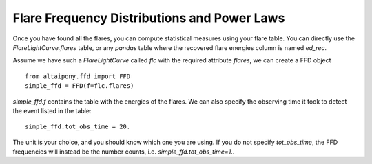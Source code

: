 Flare Frequency Distributions and Power Laws
=====

Once you have found all the flares, you can compute statistical measures using your flare table. You can directly use the `FlareLightCurve.flares` table, or any `pandas` table where the recovered flare energies column is named `ed_rec`.

Assume we have such a `FlareLightCurve` called `flc` with the required attribute `flares`, we can create a FFD object 

::

    from altaipony.ffd import FFD
    simple_ffd = FFD(f=flc.flares)

`simple_ffd.f` contains the table with the energies of the flares. We can also specify the observing time it took to detect the event listed in the table:

::

    simple_ffd.tot_obs_time = 20.
    
The unit is your choice, and you should know which one you are using. If you do not specify `tot_obs_time`, the FFD frequencies will instead be the number counts, i.e. `simple_ffd.tot_obs_time=1.`.
